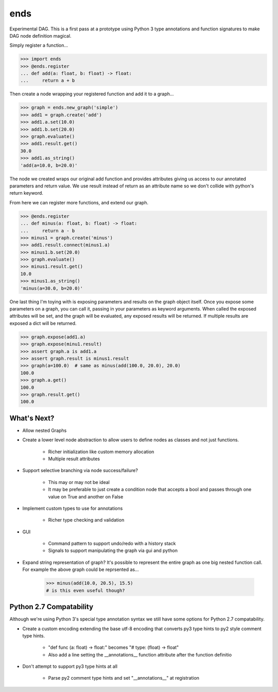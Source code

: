 ====
ends
====
Experimental DAG. This is a first pass at a prototype using Python 3 type
annotations and function signatures to make DAG node definition magical.

Simply register a function...

.. code-block:: python

    >>> import ends
    >>> @ends.register
    ... def add(a: float, b: float) -> float:
    ...     return a + b

Then create a node wrapping your registered function and add it to a graph...

.. code-block:: python

    >>> graph = ends.new_graph('simple')
    >>> add1 = graph.create('add')
    >>> add1.a.set(10.0)
    >>> add1.b.set(20.0)
    >>> graph.evaluate()
    >>> add1.result.get()
    30.0
    >>> add1.as_string()
    'add(a=10.0, b=20.0)'

The node we created wraps our original add function and provides attributes
giving us access to our annotated parameters and return value. We use result
instead of return as an attribute name so we don't collide with python's
return keyword.

From here we can register more functions, and extend our graph.

.. code-block:: python

    >>> @ends.register
    ... def minus(a: float, b: float) -> float:
    ...     return a - b
    >>> minus1 = graph.create('minus')
    >>> add1.result.connect(minus1.a)
    >>> minus1.b.set(20.0)
    >>> graph.evaluate()
    >>> minus1.result.get()
    10.0
    >>> minus1.as_string()
    'minus(a=30.0, b=20.0)'


One last thing I'm toying with is exposing parameters and results on the graph
object itself. Once you expose some parameters on a graph, you can call it,
passing in your parameters as keyword arguments. When called the exposed
attributes will be set, and the graph will be evaluated, any exposed results
will be returned. If multiple results are exposed a dict will be returned.

.. code-block:: python

    >>> graph.expose(add1.a)
    >>> graph.expose(minu1.result)
    >>> assert graph.a is add1.a
    >>> assert graph.result is minus1.result
    >>> graph(a=100.0)  # same as minus(add(100.0, 20.0), 20.0)
    100.0
    >>> graph.a.get()
    100.0
    >>> graph.result.get()
    100.0


What's Next?
============

- Allow nested Graphs
- Create a lower level node abstraction to allow users to define nodes as classes and not just functions.

    + Richer initialization like custom memory allocation
    + Multiple result attributes

- Support selective branching via node success/failure?

    + This may or may not be ideal
    + It may be preferable to just create a condition node that accepts a bool and passes through one value on True and another on False

- Implement custom types to use for annotations

    + Richer type checking and validation

- GUI

    + Command pattern to support undo/redo with a history stack
    + Signals to support manipulating the graph via gui and python

- Expand string representation of graph? It's possible to represent the entire graph as one big nested function call. For example the above graph could be reprsented as...

    .. code-block:: python

        >>> minus(add(10.0, 20.5), 15.5)
        # is this even useful though?

Python 2.7 Compatability
========================
Although we're using Python 3's special type annotation syntax we still
have some options for Python 2.7 compatability.

- Create a custom encoding extending the base utf-8 encoding that converts py3 type hints to py2 style comment type hints.

    + "def func (a: float) -> float:" becomes "# type: (float) -> float"
    + Also add a line setting the \_\_annotations\_\_ function attribute after the function definitio

- Don't attempt to support py3 type hints at all

    + Parse py2 comment type hints and set "\_\_annotations\_\_" at registration
